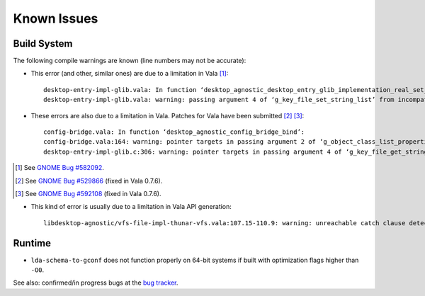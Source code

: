 ============
Known Issues
============

Build System
------------

The following compile warnings are known (line numbers may not be accurate):

* This error (and other, similar ones) are due to a limitation in Vala [1]_::

    desktop-entry-impl-glib.vala: In function ‘desktop_agnostic_desktop_entry_glib_implementation_real_set_string_list’:
    desktop-entry-impl-glib.vala: warning: passing argument 4 of ‘g_key_file_set_string_list’ from incompatible pointer type

* These errors are also due to a limitation in Vala. Patches for Vala have
  been submitted [2]_ [3]_::

    config-bridge.vala: In function ‘desktop_agnostic_config_bridge_bind’:
    config-bridge.vala:164: warning: pointer targets in passing argument 2 of ‘g_object_class_list_properties’ differ in signedness
    desktop-entry-impl-glib.c:306: warning: pointer targets in passing argument 4 of ‘g_key_file_get_string_list’ differ in signedness

.. [1] See `GNOME Bug #582092`_.
.. [2] See `GNOME Bug #529866`_ (fixed in Vala 0.7.6).
.. [3] See `GNOME Bug #592108`_ (fixed in Vala 0.7.6).

.. _GNOME Bug #582092: http://bugzilla.gnome.org/show_bug.cgi?id=582092
.. _GNOME Bug #529866: http://bugzilla.gnome.org/show_bug.cgi?id=529866
.. _GNOME Bug #592108: http://bugzilla.gnome.org/show_bug.cgi?id=592108

* This kind of error is usually due to a limitation in Vala API generation::

    libdesktop-agnostic/vfs-file-impl-thunar-vfs.vala:107.15-110.9: warning: unreachable catch clause detected

Runtime
-------

* ``lda-schema-to-gconf`` does not function properly on 64-bit systems if
  built with optimization flags higher than ``-O0``.

See also: confirmed/in progress bugs at the `bug tracker`_.

.. _bug tracker: https://bugs.launchpad.net/libdesktop-agnostic

